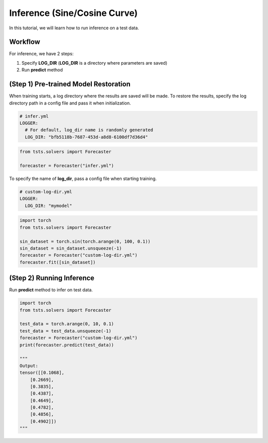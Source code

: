 =============================
Inference (Sine/Cosine Curve)
=============================

In this tutorial, we will learn how to run inference on a test data.

Workflow
========

For inference, we have 2 steps:

1. Specify **LOG_DIR** (**LOG_DIR** is a directory where parameters are saved)
2. Run **predict** method

(Step 1) Pre-trained Model Restoration
======================================

When training starts, a log directory where the results are saved will be made. To restore the results, specify the log directory path in a config file and pass it when initialization. 

.. code-block:: yaml

    # infer.yml
    LOGGER:
      # For default, log_dir name is randomly generated
      LOG_DIR: "bfb5118b-7687-453d-a8d8-6100df7d36d4"

.. code-block:: python

    from tsts.solvers import Forecaster

    forecaster = Forecaster("infer.yml")

To specify the name of **log_dir**, pass a config file when starting training.

.. code-block:: yaml

    # custom-log-dir.yml
    LOGGER:
      LOG_DIR: "mymodel"

.. code-block:: python

    import torch
    from tsts.solvers import Forecaster

    sin_dataset = torch.sin(torch.arange(0, 100, 0.1))
    sin_dataset = sin_dataset.unsqueeze(-1)
    forecaster = Forecaster("custom-log-dir.yml")
    forecaster.fit([sin_dataset])

(Step 2) Running Inference
==========================

Run **predict** method to infer on test data.

.. code-block:: python

    import torch
    from tsts.solvers import Forecaster

    test_data = torch.arange(0, 10, 0.1)
    test_data = test_data.unsqueeze(-1)
    forecaster = Forecaster("custom-log-dir.yml")
    print(forecaster.predict(test_data))

    """
    Output:
    tensor([[0.1068],
        [0.2669],
        [0.3835],
        [0.4387],
        [0.4649],
        [0.4782],
        [0.4856],
        [0.4902]])
    """


